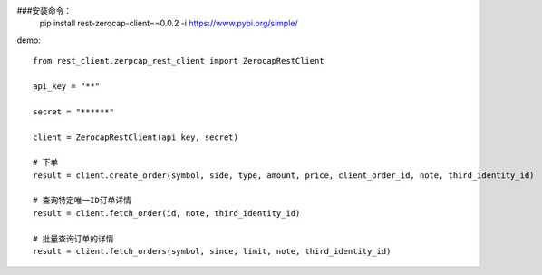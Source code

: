 ###安装命令：
    pip install rest-zerocap-client==0.0.2 -i  https://www.pypi.org/simple/

demo:
::
    from rest_client.zerpcap_rest_client import ZerocapRestClient

    api_key = "**"

    secret = "******"

    client = ZerocapRestClient(api_key, secret)

    # 下单
    result = client.create_order(symbol, side, type, amount, price, client_order_id, note, third_identity_id)

    # 查询特定唯一ID订单详情
    result = client.fetch_order(id, note, third_identity_id)

    # 批量查询订单的详情
    result = client.fetch_orders(symbol, since, limit, note, third_identity_id)